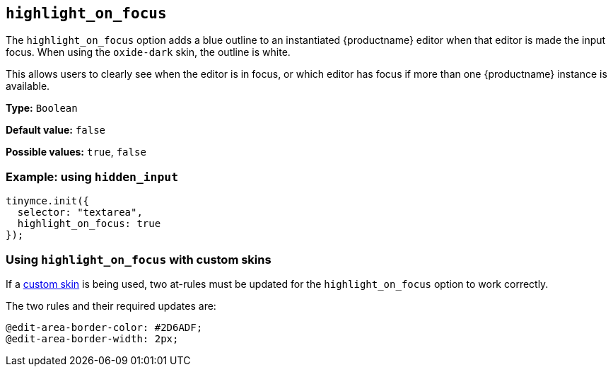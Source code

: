 [[highlight_on_focus]]
== `+highlight_on_focus+`

The `+highlight_on_focus+` option adds a blue outline to an instantiated {productname} editor when that editor is made the input focus. When using the `oxide-dark` skin, the outline is white.

This allows users to clearly see when the editor is in focus, or which editor has focus if more than one {productname} instance is available.

*Type:* `+Boolean+`

*Default value:* `+false+`

*Possible values:* `+true+`, `+false+`

=== Example: using `+hidden_input+`

[source,js]
----
tinymce.init({
  selector: "textarea",
  highlight_on_focus: true
});
----

=== Using `+highlight_on_focus+` with custom skins

If a xref:creating-a-skin.adoc[custom skin] is being used, two at-rules must be updated for the `+highlight_on_focus+` option to work correctly.

The two rules and their required updates are:

[source,css]
----
@edit-area-border-color: #2D6ADF;
@edit-area-border-width: 2px;
----

